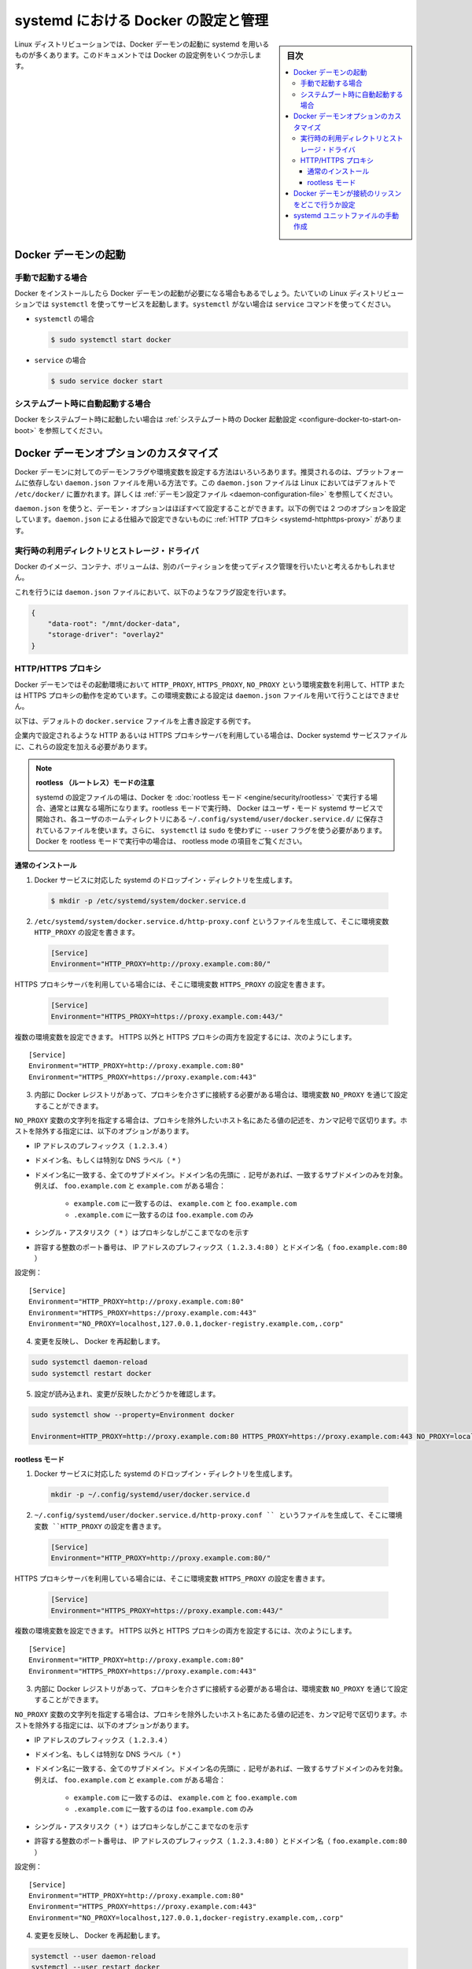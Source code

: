 .. -*- coding: utf-8 -*-
.. URL: https://docs.docker.com/config/daemon/systemd/
.. SOURCE: https://github.com/docker/docker.github.io/blob/master/config/daemon/systemd.md
   doc version: 19.03
.. check date: 2020/06/23
.. Commits on Jun 10, 2020 7ce086bfcacd638b25e5fe5a130f6a10893044fa
.. ---------------------------------------------------------------------------

.. title: Control and configure Docker with systemd

=======================================
systemd における Docker の設定と管理
=======================================

.. sidebar:: 目次

   .. contents:: 
       :depth: 3
       :local:

.. Many Linux distributions use systemd to start the Docker daemon. This document shows a few examples of how to customize Docker’s settings.

Linux ディストリビューションでは、Docker デーモンの起動に systemd を用いるものが多くあります。このドキュメントでは Docker の設定例をいくつか示します。

.. Start the Docker daemon

.. _start-the-docker-daemon:

Docker デーモンの起動
==============================

.. Start manually

.. _start-manually:

手動で起動する場合
------------------------------

.. Once Docker is installed, you need to start the Docker daemon. Most Linux distributions use systemctl to start services. If you do not have systemctl, use the service 

Docker をインストールしたら Docker デーモンの起動が必要になる場合もあるでしょう。たいていの Linux ディストリビューションでは ``systemctl`` を使ってサービスを起動します。``systemctl`` がない場合は ``service`` コマンドを使ってください。

.. - **`systemctl`**:
- ``systemctl`` の場合

  .. ```bash
     $ sudo systemctl start docker
     ```
  .. code-block:: bash

     $ sudo systemctl start docker

.. - **`service`**:
- ``service`` の場合

  .. ```bash
     $ sudo service docker start
     ```
  .. code-block:: bash

     $ sudo service docker start

.. Start automatically at system boot

.. _start-automatically-at-system-boot:

システムブート時に自動起動する場合
-----------------------------------

.. If you want Docker to start at boot, see Configure Docker to start on boot.

Docker をシステムブート時に起動したい場合は :ref:`システムブート時の Docker 起動設定 <configure-docker-to-start-on-boot>` を参照してください。

.. Custom Docker daemon options

.. _custom-docker-daemon-options:

Docker デーモンオプションのカスタマイズ
========================================

.. There are a number of ways to configure the daemon flags and environment variables for your Docker daemon. The recommended way is to use the platform-independent daemon.json file, which is located in /etc/docker/ on Linux by default. See Daemon configuration file.

Docker デーモンに対してのデーモンフラグや環境変数を設定する方法はいろいろあります。推奨されるのは、プラットフォームに依存しない ``daemon.json`` ファイルを用いる方法です。この ``daemon.json`` ファイルは Linux においてはデフォルトで ``/etc/docker/`` に置かれます。詳しくは :ref:`デーモン設定ファイル <daemon-configuration-file>` を参照してください。

.. You can configure nearly all daemon configuration options using daemon.json. The following example configures two options. One thing you cannot configure using daemon.json mechanism is a HTTP proxy.

``daemon.json`` を使うと、デーモン・オプションはほぼすべて設定することができます。以下の例では 2 つのオプションを設定しています。``daemon.json`` による仕組みで設定できないものに :ref:`HTTP プロキシ <systemd-httphttps-proxy>` があります。

..  Runtime directory and storage driver

.. _runtime-directory-and-storage-driver:

実行時の利用ディレクトリとストレージ・ドライバ
--------------------------------------------------

.. You may want to control the disk space used for Docker images, containers, and volumes by moving it to a separate partition.

Docker のイメージ、コンテナ、ボリュームは、別のパーティションを使ってディスク管理を行いたいと考えるかもしれません。

.. To accomplish this, set the following flags in the daemon.json file:

これを行うには ``daemon.json`` ファイルにおいて、以下のようなフラグ設定を行います。

.. ```none
   {
       "graph": "/mnt/docker-data",
       "storage-driver": "overlay"
   }
   ```
.. code-block:: json

   {
       "data-root": "/mnt/docker-data",
       "storage-driver": "overlay2"
   }

.. HTTP/HTTPS proxy

.. _systemd-httphttps-proxy:

.. httphttps-proxy

HTTP/HTTPS プロキシ
--------------------

.. The Docker daemon uses the HTTP_PROXY, HTTPS_PROXY, and NO_PROXY environmental variables in its start-up environment to configure HTTP or HTTPS proxy behavior. You cannot configure these environment variables using the daemon.json file.

Docker デーモンではその起動環境において ``HTTP_PROXY``, ``HTTPS_PROXY``, ``NO_PROXY`` という環境変数を利用して、HTTP または HTTPS プロキシの動作を定めています。この環境変数による設定は ``daemon.json`` ファイルを用いて行うことはできません。

.. This example overrides the default docker.service file.

以下は、デフォルトの ``docker.service`` ファイルを上書き設定する例です。

.. If you are behind an HTTP or HTTPS proxy server, for example in corporate settings, you need to add this configuration in the Docker systemd service file.

企業内で設定されるような HTTP あるいは HTTPS プロキシサーバを利用している場合は、Docker systemd サービスファイルに、これらの設定を加える必要があります。

..   Note for rootless mode
    The location of systemd configuration files are different when running Docker in rootless mode. When running in rootless mode, Docker is started as a user-mode systemd service, and uses files stored in each users’ home directory in ~/.config/systemd/user/docker.service.d/. In addition, systemctl must be executed without sudo and with the --user flag. Select the “rootless mode” tab below if you are running Docker in rootless mode.

.. note::

   **rootless （ルートレス）モードの注意** 

   systemd の設定ファイルの場は、Docker を :doc:`rootless モード <engine/security/rootless>` で実行する場合、通常とは異なる場所になります。rootless モードで実行時、 Docker はユーザ・モード systemd サービスで開始され、各ユーザのホームティレクトリにある ``~/.config/systemd/user/docker.service.d/`` に保存されているファイルを使います。さらに、 ``systemctl`` は ``sudo`` を使わずに ``--user``  フラグを使う必要があります。Docker を rootless モードで実行中の場合は、 rootless mode の項目をご覧ください。


通常のインストール
^^^^^^^^^^^^^^^^^^^^

.. 1.  Create a systemd drop-in directory for the docker service:
1.  Docker サービスに対応した systemd のドロップイン・ディレクトリを生成します。

   ..  ```bash
       $ sudo mkdir -p /etc/systemd/system/docker.service.d
       ```
   .. code-block:: bash

       $ mkdir -p /etc/systemd/system/docker.service.d

.. 2.  Create a file called `/etc/systemd/system/docker.service.d/http-proxy.conf`
       that adds the `HTTP_PROXY` environment variable:

2.  ``/etc/systemd/system/docker.service.d/http-proxy.conf`` というファイルを生成して、そこに環境変数 ``HTTP_PROXY`` の設定を書きます。

   ..  ```conf
       [Service]
       Environment="HTTP_PROXY=http://proxy.example.com:80/"
       ```
   .. code-block:: conf

       [Service]
       Environment="HTTP_PROXY=http://proxy.example.com:80/"

.. If you are behind an HTTPS proxy server, set the HTTPS_PROXY environment variable:

HTTPS プロキシサーバを利用している場合には、そこに環境変数 ``HTTPS_PROXY`` の設定を書きます。

   ..  ```conf
       [Service]
       Environment="HTTPS_PROXY=https://proxy.example.com:443/"
       ```
   .. code-block:: conf

       [Service]
       Environment="HTTPS_PROXY=https://proxy.example.com:443/"


.. Multiple environment variables can be set; to set both a non-HTTPS and a HTTPs proxy;

複数の環境変数を設定できます。 HTTPS 以外と HTTPS プロキシの両方を設定するには、次のようにします。

::

   [Service]
   Environment="HTTP_PROXY=http://proxy.example.com:80"
   Environment="HTTPS_PROXY=https://proxy.example.com:443"

.. If you have internal Docker registries that you need to contact without proxying you can specify them via the NO_PROXY environment variable.

3.  内部に Docker レジストリがあって、プロキシを介さずに接続する必要がある場合は、環境変数 ``NO_PROXY`` を通じて設定することができます。

.. The NO_PROXY variable specifies a string that contains comma-separated values for hosts that should be excluded from proxying. These are the options you can specify to exclude hosts:

``NO_PROXY`` 変数の文字列を指定する場合は、プロキシを除外したいホスト名にあたる値の記述を、カンマ記号で区切ります。ホストを除外する指定には、以下のオプションがあります。

..  IP address prefix (1.2.3.4)
    Domain name, or a special DNS label (*)
    A domain name matches that name and all subdomains. A domain name with a leading “.” matches subdomains only. For example, given the domains foo.example.com and example.com:
        example.com matches example.com and foo.example.com, and
        .example.com matches only foo.example.com
    A single asterisk (*) indicates that no proxying should be done
    Literal port numbers are accepted by IP address prefixes (1.2.3.4:80) and domain names (foo.example.com:80)

* IP アドレスのプレフィックス（ ``1.2.3.4`` ）
* ドメイン名、もしくは特別な DNS ラベル（ ``*`` ）
* ドメイン名に一致する、全てのサブドメイン。ドメイン名の先頭に ``.`` 記号があれば、一致するサブドメインのみを対象。例えば、 ``foo.example.com`` と ``example.com``  がある場合：

   * ``example.com`` に一致するのは、 ``example.com`` と ``foo.example.com`` 
   * ``.example.com`` に一致するのは ``foo.example.com`` のみ

* シングル・アスタリスク（ ``*`` ）はプロキシなしがここまでなのを示す
* 許容する整数のポート番号は、 IP アドレスのプレフィックス（ ``1.2.3.4:80`` ）とドメイン名（ ``foo.example.com:80`` ）

.. Config example:

設定例：

::

   [Service]
   Environment="HTTP_PROXY=http://proxy.example.com:80"
   Environment="HTTPS_PROXY=https://proxy.example.com:443"
   Environment="NO_PROXY=localhost,127.0.0.1,docker-registry.example.com,.corp"

.. Flush changes and restart Docker

4. 変更を反映し、 Docker を再起動します。

.. code-block:: bash

   sudo systemctl daemon-reload
   sudo systemctl restart docker

.. Verify that the configuration has been loaded and matches the changes you made, for example:

5. 設定が読み込まれ、変更が反映したかどうかを確認します。

.. code-block:: bash

   sudo systemctl show --property=Environment docker
       
   Environment=HTTP_PROXY=http://proxy.example.com:80 HTTPS_PROXY=https://proxy.example.com:443 NO_PROXY=localhost,127.0.0.1,docker-registry.example.com,.corp


rootless モード
^^^^^^^^^^^^^^^^^^^^

.. 1.  Create a systemd drop-in directory for the docker service:
1.  Docker サービスに対応した systemd のドロップイン・ディレクトリを生成します。

   .. code-block:: bash

       mkdir -p ~/.config/systemd/user/docker.service.d

.. Create a file named ~/.config/systemd/user/docker.service.d/http-proxy.conf that adds the HTTP_PROXY environment variable:

2.  ``~/.config/systemd/user/docker.service.d/http-proxy.conf `` というファイルを生成して、そこに環境変数 ``HTTP_PROXY`` の設定を書きます。

   ..  ```conf
       [Service]
       Environment="HTTP_PROXY=http://proxy.example.com:80/"
       ```
   .. code-block:: conf

       [Service]
       Environment="HTTP_PROXY=http://proxy.example.com:80/"

.. If you are behind an HTTPS proxy server, set the HTTPS_PROXY environment variable:

HTTPS プロキシサーバを利用している場合には、そこに環境変数 ``HTTPS_PROXY`` の設定を書きます。

   ..  ```conf
       [Service]
       Environment="HTTPS_PROXY=https://proxy.example.com:443/"
       ```
   .. code-block:: conf

       [Service]
       Environment="HTTPS_PROXY=https://proxy.example.com:443/"


.. Multiple environment variables can be set; to set both a non-HTTPS and a HTTPs proxy;

複数の環境変数を設定できます。 HTTPS 以外と HTTPS プロキシの両方を設定するには、次のようにします。

::

   [Service]
   Environment="HTTP_PROXY=http://proxy.example.com:80"
   Environment="HTTPS_PROXY=https://proxy.example.com:443"

.. If you have internal Docker registries that you need to contact without proxying you can specify them via the NO_PROXY environment variable.

3.  内部に Docker レジストリがあって、プロキシを介さずに接続する必要がある場合は、環境変数 ``NO_PROXY`` を通じて設定することができます。

.. The NO_PROXY variable specifies a string that contains comma-separated values for hosts that should be excluded from proxying. These are the options you can specify to exclude hosts:

``NO_PROXY`` 変数の文字列を指定する場合は、プロキシを除外したいホスト名にあたる値の記述を、カンマ記号で区切ります。ホストを除外する指定には、以下のオプションがあります。

..  IP address prefix (1.2.3.4)
    Domain name, or a special DNS label (*)
    A domain name matches that name and all subdomains. A domain name with a leading “.” matches subdomains only. For example, given the domains foo.example.com and example.com:
        example.com matches example.com and foo.example.com, and
        .example.com matches only foo.example.com
    A single asterisk (*) indicates that no proxying should be done
    Literal port numbers are accepted by IP address prefixes (1.2.3.4:80) and domain names (foo.example.com:80)

* IP アドレスのプレフィックス（ ``1.2.3.4`` ）
* ドメイン名、もしくは特別な DNS ラベル（ ``*`` ）
* ドメイン名に一致する、全てのサブドメイン。ドメイン名の先頭に ``.`` 記号があれば、一致するサブドメインのみを対象。例えば、 ``foo.example.com`` と ``example.com``  がある場合：

   * ``example.com`` に一致するのは、 ``example.com`` と ``foo.example.com`` 
   * ``.example.com`` に一致するのは ``foo.example.com`` のみ

* シングル・アスタリスク（ ``*`` ）はプロキシなしがここまでなのを示す
* 許容する整数のポート番号は、 IP アドレスのプレフィックス（ ``1.2.3.4:80`` ）とドメイン名（ ``foo.example.com:80`` ）

.. Config example:

設定例：

::

   [Service]
   Environment="HTTP_PROXY=http://proxy.example.com:80"
   Environment="HTTPS_PROXY=https://proxy.example.com:443"
   Environment="NO_PROXY=localhost,127.0.0.1,docker-registry.example.com,.corp"

.. Flush changes and restart Docker

4. 変更を反映し、 Docker を再起動します。

.. code-block:: bash

   systemctl --user daemon-reload
   systemctl --user restart docker

.. Verify that the configuration has been loaded and matches the changes you made, for example:

5. 設定が読み込まれ、変更が反映したかどうかを確認します。

.. code-block:: bash

   systemctl --user show --property=Environment docker
       
   Environment=HTTP_PROXY=http://proxy.example.com:80 HTTPS_PROXY=https://proxy.example.com:443 NO_PROXY=localhost,127.0.0.1,docker-registry.example.com,.corp

.. Configure where the Docker daemon listens for connections

.. _configure-where-the-docker-daemon-listens-for-connections:

Docker デーモンが接続のリッスンをどこで行うか設定
============================================================

.. See Configure where the Docker daemon listens for connections.

:ref:`Docker デーモンが接続のリッスンをどこで行うか制御 <control-where-the-docker-daemon-listens-for-connections>` をご覧ください。



.. ## Manually create the systemd unit files

.. _manually-create-the-systemd-unit-files:

systemd ユニットファイルの手動作成
========================================

.. When installing the binary without a package, you may want
   to integrate Docker with systemd. For this, install the two unit files
   (`service` and `socket`) from [the github
   repository](https://github.com/moby/moby/tree/master/contrib/init/systemd)
   to `/etc/systemd/system`.

パッケージを利用せずにインストールを行った場合は、systemd を用いた Docker の設定が必要になるはずです。
これを行うには 2 つのユニットファイル（``service`` と ``socket`` ）を `Github リポジトリ <https://github.com/moby/moby/tree/master/contrib/init/systemd>`_ から入手して ``/etc/systemd/system`` に置いてください。

.. seealso:: 

   Control Docker with systemd
      https://docs.docker.com/config/daemon/systemd/
